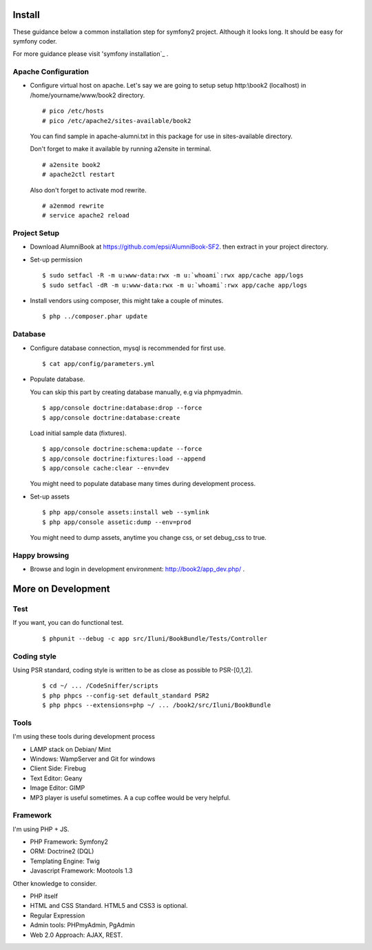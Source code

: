Install
=======

These guidance below a common installation step for symfony2 project.
Although it looks long. It should be easy for symfony coder.

For more guidance please visit 'symfony installation`_ .

.. _symfony installation: http://symfony.com/doc/2.0/book/installation.html

Apache Configuration
--------------------

-   Configure virtual host on apache.
    Let's say we are going to setup setup http:\\book2 (localhost)
    in /home/yourname/www/book2 directory.

    ::

        # pico /etc/hosts
        # pico /etc/apache2/sites-available/book2

    You can find sample in apache-alumni.txt in this package
    for use in sites-available directory.

    Don't forget to make it available by running a2ensite in terminal.

    ::

        # a2ensite book2
        # apache2ctl restart

    Also don't forget to activate mod rewrite.

    ::

        # a2enmod rewrite
        # service apache2 reload

Project Setup
-------------

-   Download AlumniBook at https://github.com/epsi/AlumniBook-SF2.
    then extract in your project directory.

-   Set-up permission

    ::

        $ sudo setfacl -R -m u:www-data:rwx -m u:`whoami`:rwx app/cache app/logs
        $ sudo setfacl -dR -m u:www-data:rwx -m u:`whoami`:rwx app/cache app/logs

-   Install vendors using composer,
    this might take a couple of minutes.

    ::

        $ php ../composer.phar update

Database
--------

-   Configure database connection,
    mysql is recommended for first use.

    ::

        $ cat app/config/parameters.yml

-   Populate database.

    You can skip this part by creating database manually,
    e.g via phpmyadmin.

    ::

        $ app/console doctrine:database:drop --force
        $ app/console doctrine:database:create

    Load initial sample data (fixtures).

    ::

        $ app/console doctrine:schema:update --force
        $ app/console doctrine:fixtures:load --append
        $ app/console cache:clear --env=dev

    You might need to populate database many times during development process.

-   Set-up assets

    ::

        $ php app/console assets:install web --symlink
        $ php app/console assetic:dump --env=prod

    You might need to dump assets, anytime you change css, or set debug_css to true.

Happy browsing
--------------

-   Browse and login in development environment:
    http://book2/app_dev.php/ .


More on Development
===================

Test
----

If you want, you can do functional test.

    ::

    $ phpunit --debug -c app src/Iluni/BookBundle/Tests/Controller

Coding style
------------

Using PSR standard,
coding style is written to be as close as possible to PSR-[0,1,2].

    ::

    $ cd ~/ ... /CodeSniffer/scripts
    $ php phpcs --config-set default_standard PSR2
    $ php phpcs --extensions=php ~/ ... /book2/src/Iluni/BookBundle

Tools
-----

I'm using these tools during development process

-   LAMP stack on Debian/ Mint

-   Windows: WampServer and Git for windows

-   Client Side: Firebug

-   Text Editor: Geany

-   Image Editor: GIMP

-   MP3 player is useful sometimes. A a cup coffee would be very helpful.


Framework
---------

I'm using PHP + JS.

-   PHP Framework: Symfony2

-   ORM: Doctrine2 (DQL)

-   Templating Engine: Twig

-   Javascript Framework: Mootools 1.3


Other knowledge to consider.

-   PHP itself

-   HTML and CSS Standard. HTML5 and CSS3 is optional.

-   Regular Expression

-   Admin tools: PHPmyAdmin, PgAdmin

-   Web 2.0 Approach: AJAX, REST.
